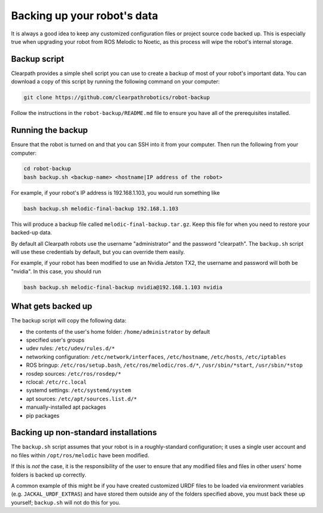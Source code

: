 Backing up your robot's data
===============================

It is always a good idea to keep any customized configuration files or project source code backed up.  This is
especially true when upgrading your robot from ROS Melodic to Noetic, as this process will wipe the robot's
internal storage.

Backup script
-----------------

Clearpath provides a simple shell script you can use to create a backup of most of your robot's important data.  You
can download a copy of this script by running the following command on your computer:

.. code-block:: bash

    git clone https://github.com/clearpathrobotics/robot-backup

Follow the instructions in the ``robot-backup/README.md`` file to ensure you have all of the prerequisites installed.


Running the backup
-----------------------

Ensure that the robot is turned on and that you can SSH into it from your computer.  Then run the following from
your computer:

.. code-block:: bash

    cd robot-backup
    bash backup.sh <backup-name> <hostname|IP address of the robot>

For example, if your robot's IP address is 192.168.1.103, you would run something like

.. code-block:: bash

    bash backup.sh melodic-final-backup 192.168.1.103

This will produce a backup file called ``melodic-final-backup.tar.gz``.  Keep this file for when you need to
restore your backed-up data.

By default all Clearpath robots use the username "administrator" and the password "clearpath".  The ``backup.sh`` script
will use these credentials by default, but you can override them easily.

For example, if your robot has been modified to use an Nvidia Jetston TX2, the username and password will both be
"nvidia".  In this case, you should run

.. code-block:: bash

  bash backup.sh melodic-final-backup nvidia@192.168.1.103 nvidia


What gets backed up
------------------------

The backup script will copy the following data:

* the contents of the user's home folder: ``/home/administrator`` by default
* specified user's groups
* udev rules: ``/etc/udev/rules.d/*``
* networking configuration:  ``/etc/network/interfaces``, ``/etc/hostname``, ``/etc/hosts``, ``/etc/iptables``
* ROS bringup: ``/etc/ros/setup.bash``, ``/etc/ros/melodic/ros.d/*``, ``/usr/sbin/*start``, ``/usr/sbin/*stop``
* rosdep sources: ``/etc/ros/rosdep/*``
* rclocal: ``/etc/rc.local``
* systemd settings: ``/etc/systemd/system``
* apt sources: ``/etc/apt/sources.list.d/*``
* manually-installed apt packages
* pip packages


Backing up non-standard installations
---------------------------------------

The ``backup.sh`` script assumes that your robot is in a roughly-standard configuration; it uses a single user account
and no files within ``/opt/ros/melodic`` have been modified.

If this is `not` the case, it is the responsibility of the user to ensure that any modified files and files in other
users' home folders is backed up correctly.

A common example of this might be if you have created customized URDF files to be loaded via environment variables
(e.g. ``JACKAL_URDF_EXTRAS``) and have stored them outside any of the folders specified above, you must back these
up yourself; ``backup.sh`` will not do this for you.

